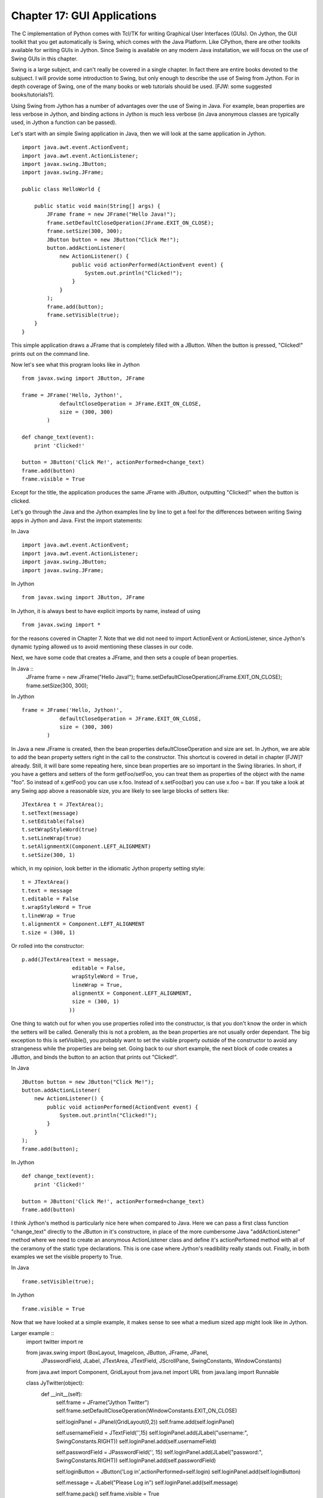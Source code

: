 Chapter 17:  GUI Applications
=============================

The C implementation of Python comes with Tcl/TK for writing Graphical User
Interfaces (GUIs).  On Jython, the GUI toolkit that you get automatically is
Swing, which comes with the Java Platform.  Like CPython, there are other
toolkits available for writing GUIs in Jython.  Since Swing is available on any
modern Java installation, we will focus on the use of Swing GUIs in this
chapter.

Swing is a large subject, and can't really be covered in a single chapter.  In
fact there are entire books devoted to the subjuect.  I will provide some
introduction to Swing, but only enough to describe the use of Swing from
Jython. For in depth coverage of Swing, one of the many books or web tutorials
should be used. [FJW: some suggested books/tutorials?].

Using Swing from Jython has a number of advantages over the use of Swing in
Java.  For example, bean properties are less verbose in Jython, and binding
actions in Jython is much less verbose (in Java anonymous classes are typically
used, in Jython a function can be passed).

Let's start with an simple Swing application in Java, then we will look at the
same application in Jython. ::

    import java.awt.event.ActionEvent;
    import java.awt.event.ActionListener;
    import javax.swing.JButton;
    import javax.swing.JFrame;

    public class HelloWorld {

        public static void main(String[] args) {
            JFrame frame = new JFrame("Hello Java!");
            frame.setDefaultCloseOperation(JFrame.EXIT_ON_CLOSE);
            frame.setSize(300, 300);
            JButton button = new JButton("Click Me!");
            button.addActionListener(
                new ActionListener() {
                    public void actionPerformed(ActionEvent event) {
                        System.out.println("Clicked!");
                    }
                }
            );
            frame.add(button);
            frame.setVisible(true);
        }
    }

This simple application draws a JFrame that is completely filled with a JButton.  When the button is pressed, "Clicked!" prints out on the command line.

.. image:: src/chapter17/hello_java.jpg
   :align: center

Now let's see what this program looks like in Jython ::

    from javax.swing import JButton, JFrame

    frame = JFrame('Hello, Jython!',
                defaultCloseOperation = JFrame.EXIT_ON_CLOSE,
                size = (300, 300)
            )

    def change_text(event):
        print 'Clicked!'

    button = JButton('Click Me!', actionPerformed=change_text)
    frame.add(button)
    frame.visible = True

Except for the title, the application produces the same JFrame with JButton,
outputting "Clicked!" when the button is clicked.

.. image:: src/chapter17/hello_jython.jpg
   :align: center

Let's go through the Java and the Jython examples line by line to get a feel
for the differences between writing Swing apps in Jython and Java.  First the
import statements:

In Java ::

    import java.awt.event.ActionEvent;
    import java.awt.event.ActionListener;
    import javax.swing.JButton;
    import javax.swing.JFrame;

In Jython ::

    from javax.swing import JButton, JFrame

In Jython, it is always best to have explicit imports by name, instead of 
using ::

    from javax.swing import *

for the reasons covered in Chapter 7.  Note that we did not need to import
ActionEvent or ActionListener, since Jython's dynamic typing allowed us to
avoid mentioning these classes in our code.

Next, we have some code that creates a JFrame, and then sets a couple of bean
properties.

In Java ::
    JFrame frame = new JFrame("Hello Java!");
    frame.setDefaultCloseOperation(JFrame.EXIT_ON_CLOSE);
    frame.setSize(300, 300);

In Jython ::

    frame = JFrame('Hello, Jython!',
                defaultCloseOperation = JFrame.EXIT_ON_CLOSE,
                size = (300, 300)
            )

In Java a new JFrame is created, then the bean properties defaultCloseOperation
and size are set.  In Jython, we are able to add the bean property setters
right in the call to the constructor.  This shortcut is covered in detail in
chapter [FJW]? already.  Still, it will bare some repeating here, since bean
properties are so important in the Swing libraries.  In short, if you have a 
getters and setters of the form getFoo/setFoo, you can treat them as properties
of the object with the name "foo".  So instead of x.getFoo() you can use x.foo.
Instead of x.setFoo(bar) you can use x.foo = bar.  If you take a look at any
Swing app above a reasonable size, you are likely to see large blocks of setters
like: ::

    JTextArea t = JTextArea();
    t.setText(message)
    t.setEditable(false)
    t.setWrapStyleWord(true)
    t.setLineWrap(true)
    t.setAlignmentX(Component.LEFT_ALIGNMENT)
    t.setSize(300, 1)

which, in my opinion, look better in the idiomatic Jython property setting style: ::

    t = JTextArea()
    t.text = message
    t.editable = False
    t.wrapStyleWord = True
    t.lineWrap = True
    t.alignmentX = Component.LEFT_ALIGNMENT
    t.size = (300, 1)

Or rolled into the constructor: ::

    p.add(JTextArea(text = message,
                    editable = False,
                    wrapStyleWord = True,
                    lineWrap = True,
                    alignmentX = Component.LEFT_ALIGNMENT,
                    size = (300, 1)
                   ))

One thing to watch out for when you use properties rolled into the constructor,
is that you don't know the order in which the setters will be called.
Generally this is not a problem, as the bean properties are not usually order
dependant.  The big exception to this is setVisible(), you probably want to set
the visible property outside of the constructor to avoid any strangeness while
the properties are being set.  Going back to our short example, the next block
of code creates a JButton, and binds the button to an action that prints out
"Clicked!".

In Java ::

    JButton button = new JButton("Click Me!");
    button.addActionListener(
        new ActionListener() {
            public void actionPerformed(ActionEvent event) {
                System.out.println("Clicked!");
            }
        }
    );
    frame.add(button);

In Jython ::

    def change_text(event):
        print 'Clicked!'

    button = JButton('Click Me!', actionPerformed=change_text)
    frame.add(button)

I think Jython's method is particularly nice here when compared to Java. Here
we can pass a first class function "change_text" directly to the JButton in
it's constructore, in place of the more cumbersome Java "addActionListener"
method where we need to create an anonymous ActionListener class and define
it's actionPerfomed method with all of the ceramony of the static type
declarations.  This is one case where Jython's readibility really stands out.
Finally, in both examples we set the visible property to True.

In Java ::

    frame.setVisible(true);

In Jython ::

    frame.visible = True

Now that we have looked at a simple example, it makes sense to see what a medium
sized app might look like in Jython.

Larger example ::
    import twitter
    import re

    from javax.swing import (BoxLayout, ImageIcon, JButton, JFrame, JPanel,
            JPasswordField, JLabel, JTextArea, JTextField, JScrollPane,
            SwingConstants, WindowConstants)
    from java.awt import Component, GridLayout
    from java.net import URL
    from java.lang import Runnable

    class JyTwitter(object):
        def __init__(self):
            self.frame = JFrame("Jython Twitter")
            self.frame.setDefaultCloseOperation(WindowConstants.EXIT_ON_CLOSE)
     
            self.loginPanel = JPanel(GridLayout(0,2))
            self.frame.add(self.loginPanel)

            self.usernameField = JTextField('',15)
            self.loginPanel.add(JLabel("username:", SwingConstants.RIGHT))
            self.loginPanel.add(self.usernameField)

            self.passwordField = JPasswordField('', 15)
            self.loginPanel.add(JLabel("password:", SwingConstants.RIGHT))
            self.loginPanel.add(self.passwordField)

            self.loginButton = JButton('Log in',actionPerformed=self.login)
            self.loginPanel.add(self.loginButton)

            self.message = JLabel("Please Log in")
            self.loginPanel.add(self.message)

            self.frame.pack()
            self.frame.visible = True

        def login(self,event):
            self.message.text = "Attempting to Log in..."
            self.frame.show()
            username = self.usernameField.text
            try:
                self.api = twitter.Api(username, self.passwordField.text)
                self.timeline(username)
                self.loginPanel.visible = False
                self.message.text = "Logged in"
            except:
                self.message.text = "Log in failed."
                raise
            self.frame.size = 400,800
            self.frame.show()

        def timeline(self, username):
            timeline = self.api.GetFriendsTimeline(username)
            self.resultPanel = JPanel()
            self.resultPanel.layout = BoxLayout(self.resultPanel, BoxLayout.Y_AXIS)
            for s in timeline:
                self.showTweet(s)

            scrollpane = JScrollPane(JScrollPane.VERTICAL_SCROLLBAR_AS_NEEDED,
                                     JScrollPane.HORIZONTAL_SCROLLBAR_NEVER)
            scrollpane.preferredSize = 400, 800
            scrollpane.viewport.view = self.resultPanel

            self.frame.add(scrollpane)

        def showTweet(self, status):
            user = status.user
            p = JPanel()

            # image grabbing seems very expensive, good place for a callback?
            p.add(JLabel(ImageIcon(URL(user.profile_image_url))))

            p.add(JTextArea(text = status.text,
                            editable = False,
                            wrapStyleWord = True,
                            lineWrap = True,
                            alignmentX = Component.LEFT_ALIGNMENT,
                            size = (300, 1)
                 ))
            self.resultPanel.add(p)

    if __name__ == '__main__':
        JyTwitter()
